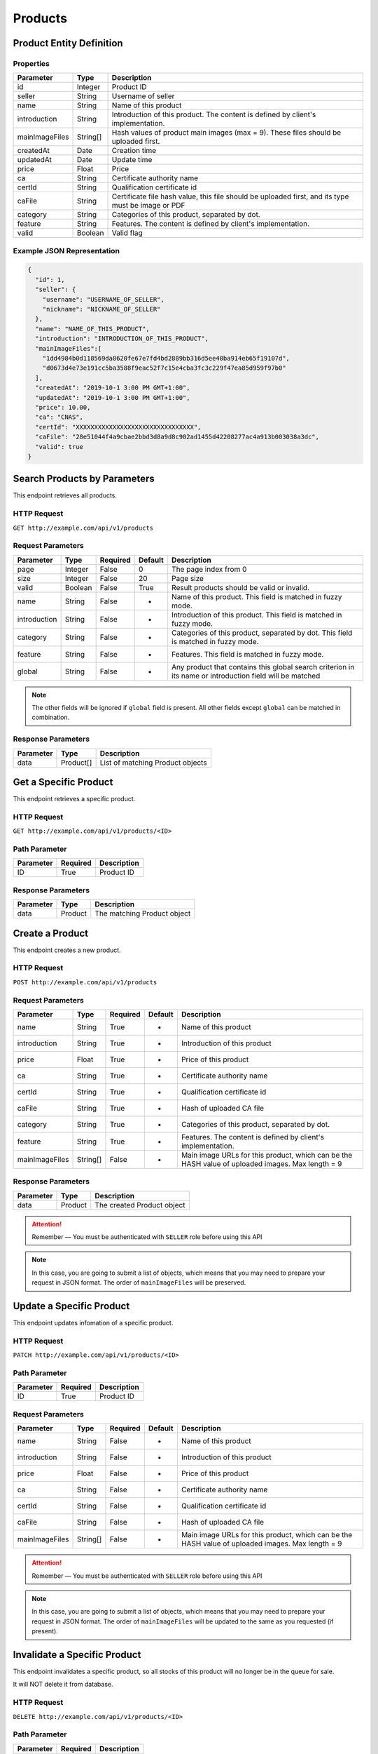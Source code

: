 Products
********

Product Entity Definition
=========================

Properties
----------

==================  ========  ==================================================================================================
Parameter           Type      Description
==================  ========  ==================================================================================================
id                  Integer   Product ID
seller              String    Username of seller
name                String    Name of this product
introduction        String    Introduction of this product. The content is defined by client's implementation.
mainImageFiles      String[]  Hash values of product main images (max = 9). These files should be uploaded first.
createdAt           Date      Creation time
updatedAt           Date      Update time
price               Float     Price
ca                  String    Certificate authority name
certId              String    Qualification certificate id
caFile              String    Certificate file hash value, this file should be uploaded first, and its type must be image or PDF
category            String    Categories of this product, separated by dot.
feature             String    Features. The content is defined by client's implementation.
valid               Boolean   Valid flag
==================  ========  ==================================================================================================

Example JSON Representation
---------------------------

.. code:: json

   {
     "id": 1,
     "seller": {
       "username": "USERNAME_OF_SELLER",
       "nickname": "NICKNAME_OF_SELLER"
     },
     "name": "NAME_OF_THIS_PRODUCT",
     "introduction": "INTRODUCTION_OF_THIS_PRODUCT",
     "mainImageFiles":[
       "1dd4984b0d118569da8620fe67e7fd4bd2889bb316d5ee40ba914eb65f19107d",
       "d0673d4e73e191cc5ba3588f9eac52f7c15e4cba3fc3c229f47ea85d959f97b0"
     ],
     "createdAt": "2019-10-1 3:00 PM GMT+1:00",
     "updatedAt": "2019-10-1 3:00 PM GMT+1:00",
     "price": 10.00,
     "ca": "CNAS",
     "certId": "XXXXXXXXXXXXXXXXXXXXXXXXXXXXXXXX",
     "caFile": "28e51044f4a9cbae2bbd3d8a9d8c902ad1455d42208277ac4a913b003038a3dc",
     "valid": true
   }

Search Products by Parameters
=============================

This endpoint retrieves all products.

HTTP Request
------------

``GET http://example.com/api/v1/products``

Request Parameters
------------------

================ ======== ======== ======= ========================================================================================================
Parameter        Type     Required Default Description
================ ======== ======== ======= ========================================================================================================
page             Integer  False    0       The page index from 0
size             Integer  False    20      Page size
valid            Boolean  False    True    Result products should be valid or invalid.
name             String   False    -       Name of this product. This field is matched in fuzzy mode.
introduction     String   False    -       Introduction of this product. This field is matched in fuzzy mode.
category         String   False    -       Categories of this product, separated by dot. This field is matched in fuzzy mode.
feature          String   False    -       Features. This field is matched in fuzzy mode.
global           String   False    -       Any product that contains this global search criterion in its name or introduction field will be matched
================ ======== ======== ======= ========================================================================================================

.. Note::
   The other fields will be ignored if ``global`` field is present.
   All other fields except ``global`` can be matched in combination.


Response Parameters
-------------------
=========== ========= ===================================
Parameter   Type      Description
=========== ========= ===================================
data        Product[] List of matching Product objects
=========== ========= ===================================

Get a Specific Product
======================

This endpoint retrieves a specific product.

HTTP Request
------------

``GET http://example.com/api/v1/products/<ID>``

Path Parameter
--------------

========= ======== ===========
Parameter Required Description
========= ======== ===========
ID        True     Product ID
========= ======== ===========

Response Parameters
-------------------
=========== ========= ===================================
Parameter   Type      Description
=========== ========= ===================================
data        Product   The matching Product object
=========== ========= ===================================

Create a Product
================

This endpoint creates a new product.

HTTP Request
------------

``POST http://example.com/api/v1/products``

Request Parameters
------------------

================ ======== ======== ======= ================================================================================================
Parameter        Type     Required Default Description
================ ======== ======== ======= ================================================================================================
name             String   True     -       Name of this product
introduction     String   True     -       Introduction of this product
price            Float    True     -       Price of this product
ca               String   True     -       Certificate authority name
certId           String   True     -       Qualification certificate id
caFile           String   True     -       Hash of uploaded CA file
category         String   True     -       Categories of this product, separated by dot.
feature          String   True     -       Features. The content is defined by client's implementation.
mainImageFiles   String[] False    -       Main image URLs for this product, which can be the HASH value of uploaded images. Max length = 9
================ ======== ======== ======= ================================================================================================

Response Parameters
-------------------
=========== ========= ===================================
Parameter   Type      Description
=========== ========= ===================================
data        Product   The created Product object
=========== ========= ===================================

.. Attention::
   Remember — You must be authenticated with ``SELLER`` role before using this API

.. Note::
   In this case, you are going to submit a list of objects, which means that you may need to prepare your request in JSON format.
   The order of ``mainImageFiles`` will be preserved.

Update a Specific Product
=========================

This endpoint updates infomation of a specific product.

HTTP Request
------------

``PATCH http://example.com/api/v1/products/<ID>``

Path Parameter
--------------

========= ======== ===========
Parameter Required Description
========= ======== ===========
ID        True     Product ID
========= ======== ===========

Request Parameters
------------------

================ ======== ======== ======= ================================================================================================
Parameter        Type     Required Default Description
================ ======== ======== ======= ================================================================================================
name             String   False    -       Name of this product
introduction     String   False    -       Introduction of this product
price            Float    False    -       Price of this product
ca               String   False    -       Certificate authority name
certId           String   False    -       Qualification certificate id
caFile           String   False    -       Hash of uploaded CA file
mainImageFiles   String[] False    -       Main image URLs for this product, which can be the HASH value of uploaded images. Max length = 9
================ ======== ======== ======= ================================================================================================

.. Attention::
   Remember — You must be authenticated with ``SELLER`` role before using this API

.. Note::
   In this case, you are going to submit a list of objects, which means that you may need to prepare your request in JSON format.
   The order of ``mainImageFiles`` will be updated to the same as you requested (if present).

Invalidate a Specific Product
=============================

This endpoint invalidates a specific product, so all stocks of this product will no longer be in the queue for sale.

It will NOT delete it from database.

HTTP Request
------------

``DELETE http://example.com/api/v1/products/<ID>``

Path Parameter
--------------

========= ======== ===========
Parameter Required Description
========= ======== ===========
ID        True     Product ID
========= ======== ===========

.. Attention::
   Remember — You must be authenticated with ``SELLER`` role before using this API
